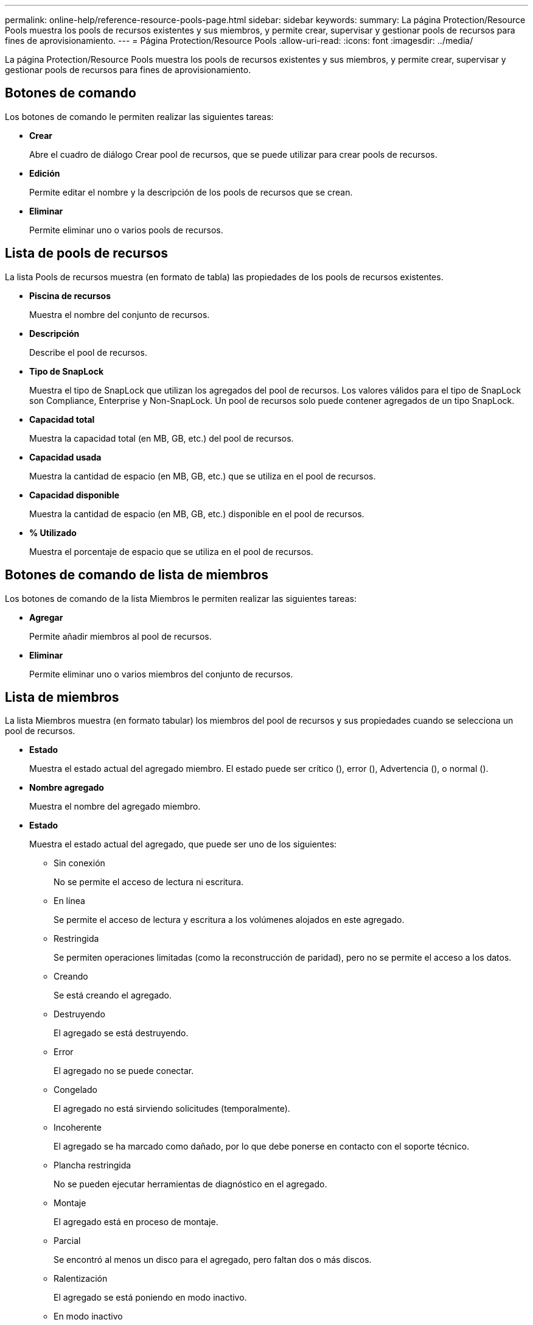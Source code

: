 ---
permalink: online-help/reference-resource-pools-page.html 
sidebar: sidebar 
keywords:  
summary: La página Protection/Resource Pools muestra los pools de recursos existentes y sus miembros, y permite crear, supervisar y gestionar pools de recursos para fines de aprovisionamiento. 
---
= Página Protection/Resource Pools
:allow-uri-read: 
:icons: font
:imagesdir: ../media/


[role="lead"]
La página Protection/Resource Pools muestra los pools de recursos existentes y sus miembros, y permite crear, supervisar y gestionar pools de recursos para fines de aprovisionamiento.



== Botones de comando

Los botones de comando le permiten realizar las siguientes tareas:

* *Crear*
+
Abre el cuadro de diálogo Crear pool de recursos, que se puede utilizar para crear pools de recursos.

* *Edición*
+
Permite editar el nombre y la descripción de los pools de recursos que se crean.

* *Eliminar*
+
Permite eliminar uno o varios pools de recursos.





== Lista de pools de recursos

La lista Pools de recursos muestra (en formato de tabla) las propiedades de los pools de recursos existentes.

* *Piscina de recursos*
+
Muestra el nombre del conjunto de recursos.

* *Descripción*
+
Describe el pool de recursos.

* *Tipo de SnapLock*
+
Muestra el tipo de SnapLock que utilizan los agregados del pool de recursos. Los valores válidos para el tipo de SnapLock son Compliance, Enterprise y Non-SnapLock. Un pool de recursos solo puede contener agregados de un tipo SnapLock.

* *Capacidad total*
+
Muestra la capacidad total (en MB, GB, etc.) del pool de recursos.

* *Capacidad usada*
+
Muestra la cantidad de espacio (en MB, GB, etc.) que se utiliza en el pool de recursos.

* *Capacidad disponible*
+
Muestra la cantidad de espacio (en MB, GB, etc.) disponible en el pool de recursos.

* *% Utilizado*
+
Muestra el porcentaje de espacio que se utiliza en el pool de recursos.





== Botones de comando de lista de miembros

Los botones de comando de la lista Miembros le permiten realizar las siguientes tareas:

* *Agregar*
+
Permite añadir miembros al pool de recursos.

* *Eliminar*
+
Permite eliminar uno o varios miembros del conjunto de recursos.





== Lista de miembros

La lista Miembros muestra (en formato tabular) los miembros del pool de recursos y sus propiedades cuando se selecciona un pool de recursos.

* *Estado*
+
Muestra el estado actual del agregado miembro. El estado puede ser crítico (image:../media/sev-critical-um60.png[""]), error (image:../media/sev-error-um60.png[""]), Advertencia (image:../media/sev-warning-um60.png[""]), o normal (image:../media/sev-normal-um60.png[""]).

* *Nombre agregado*
+
Muestra el nombre del agregado miembro.

* *Estado*
+
Muestra el estado actual del agregado, que puede ser uno de los siguientes:

+
** Sin conexión
+
No se permite el acceso de lectura ni escritura.

** En línea
+
Se permite el acceso de lectura y escritura a los volúmenes alojados en este agregado.

** Restringida
+
Se permiten operaciones limitadas (como la reconstrucción de paridad), pero no se permite el acceso a los datos.

** Creando
+
Se está creando el agregado.

** Destruyendo
+
El agregado se está destruyendo.

** Error
+
El agregado no se puede conectar.

** Congelado
+
El agregado no está sirviendo solicitudes (temporalmente).

** Incoherente
+
El agregado se ha marcado como dañado, por lo que debe ponerse en contacto con el soporte técnico.

** Plancha restringida
+
No se pueden ejecutar herramientas de diagnóstico en el agregado.

** Montaje
+
El agregado está en proceso de montaje.

** Parcial
+
Se encontró al menos un disco para el agregado, pero faltan dos o más discos.

** Ralentización
+
El agregado se está poniendo en modo inactivo.

** En modo inactivo
+
El agregado se detiene.

** Revertido
+
Se ha completado la reversión de un agregado.

** Desmontada
+
El agregado se ha desmontado.

** Desmontaje
+
El agregado se está desconectando.

** Desconocido
+
Se detecta el agregado, pero el servidor de Unified Manager aún no ha recuperado la información de agregado.



+
De forma predeterminada, esta columna está oculta.

* *Cluster*
+
Muestra el nombre del clúster al que pertenece el agregado.

* *Nodo*
+
Muestra el nombre del nodo en el que reside el agregado.

* *Capacidad total*
+
Muestra la capacidad total (en MB, GB, etc.) del agregado.

* *Capacidad usada*
+
Muestra la cantidad de espacio (en MB, GB, etc.) que se usa en el agregado.

* *Capacidad disponible*
+
Muestra la cantidad de espacio (en MB, GB, etc.) disponible en el agregado.

* *% Utilizado*
+
Muestra el porcentaje de espacio que se usa en el agregado.

* *Tipo de disco*
+
Muestra el tipo de configuración de RAID, que puede ser uno de los siguientes:

+
** RAID0: Todos los grupos RAID son de tipo RAID0.
** RAID4: Todos los grupos RAID son del tipo RAID4.
** RAID-DP: Todos los grupos RAID son del tipo RAID-DP.
** RAID-TEC: Todos los grupos RAID son del tipo RAID-TEC.
** RAID mixto: El agregado contiene grupos RAID de distintos tipos de RAID (RAID0, RAID4, RAID-DP y RAID-TEC). De forma predeterminada, esta columna está oculta.



